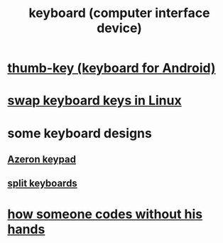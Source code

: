 :PROPERTIES:
:ID:       042d6b8f-a1d7-415b-b432-f2c3bc50df32
:END:
#+title: keyboard (computer interface device)
* [[id:5abd07c8-7b3d-447f-a303-e231c6902dec][thumb-key (keyboard for Android)]]
* [[id:5532a74a-cefd-4ff3-89f2-81b27a84c0ca][swap keyboard keys in Linux]]
* some keyboard designs
** [[id:23190a98-ca52-42ed-b616-d78c42f8a737][Azeron keypad]]
** [[id:b5f64daf-75d4-46c4-a9eb-d17ad82a30e1][split keyboards]]
* [[id:ee614883-2ac1-48d9-9d7b-ceb1dee1a892][how someone codes without his hands]]
